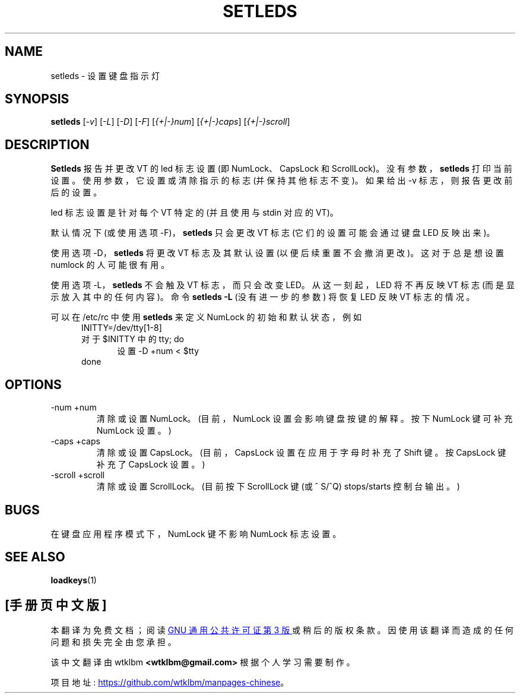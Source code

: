 .\" -*- coding: UTF-8 -*-
.\" @(#)setleds.1 1.0 940924 aeb
.\"*******************************************************************
.\"
.\" This file was generated with po4a. Translate the source file.
.\"
.\"*******************************************************************
.TH SETLEDS 1 "24 Sep 1994" kbd 
.SH NAME
setleds \- 设置键盘指示灯
.SH SYNOPSIS
\fBsetleds\fP [\fI\-v\fP] [\fI\-L\fP] [\fI\-D\fP] [\fI\-F\fP] [\fI{+|\-}num\fP] [\fI{+|\-}caps\fP]
[\fI{+|\-}scroll\fP]
.SH DESCRIPTION
.IX "setleds command" "" "\fLsetleds\fR command"
.LP
\fBSetleds\fP 报告并更改 VT 的 led 标志设置 (即 NumLock、CapsLock 和 ScrollLock)。
没有参数，\fBsetleds\fP 打印当前设置。 使用参数，它设置或清除指示的标志 (并保持其他标志不变)。如果给出 \-v 标志，则报告更改前后的设置。
.LP
led 标志设置是针对每个 VT 特定的 (并且使用与 stdin 对应的 VT)。
.LP
默认情况下 (或使用选项 \-F)，\fBsetleds\fP 只会更改 VT 标志 (它们的设置可能会通过键盘 LED 反映出来)。
.LP
使用选项 \-D，\fBsetleds\fP 将更改 VT 标志及其默认设置 (以便后续重置不会撤消更改)。 这对于总是想设置 numlock 的人可能很有用。
.LP
使用选项 \-L，\fBsetleds\fP 不会触及 VT 标志，而只会改变 LED。 从这一刻起，LED 将不再反映 VT 标志
(而是显示放入其中的任何内容)。命令 \fBsetleds \-L\fP (没有进一步的参数) 将恢复 LED 反映 VT 标志的情况。
.LP
可以在 /etc/rc 中使用 \fBsetleds\fP 来定义 NumLock 的初始和默认状态，例如
.br
.in +5m
INITTY=/dev/tty[1\-8]
.br
对于 $INITTY 中的 tty; do
.br
.in +5m
设置 \-D +num < $tty
.br
.in -5m
done
.in -5m
.SH OPTIONS
.TP 
\-num +num
清除或设置 NumLock。 (目前，NumLock 设置会影响键盘按键的解释。按下 NumLock 键可补充 NumLock 设置。)
.TP 
\-caps +caps
清除或设置 CapsLock。 (目前，CapsLock 设置在应用于字母时补充了 Shift 键。按 CapsLock 键补充了 CapsLock
设置。)
.TP 
\-scroll +scroll
清除或设置 ScrollLock。 (目前按下 ScrollLock 键 (或 ^ S/^Q) stops/starts 控制台输出。)
.SH BUGS
在键盘应用程序模式下，NumLock 键不影响 NumLock 标志设置。
.SH "SEE ALSO"
\fBloadkeys\fP(1)

.PP
.SH [手册页中文版]
.PP
本翻译为免费文档；阅读
.UR https://www.gnu.org/licenses/gpl-3.0.html
GNU 通用公共许可证第 3 版
.UE
或稍后的版权条款。因使用该翻译而造成的任何问题和损失完全由您承担。
.PP
该中文翻译由 wtklbm
.B <wtklbm@gmail.com>
根据个人学习需要制作。
.PP
项目地址:
.UR \fBhttps://github.com/wtklbm/manpages-chinese\fR
.ME 。
